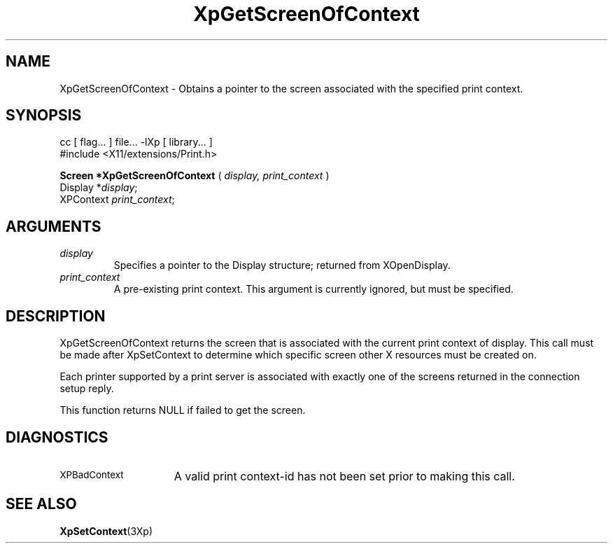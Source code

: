 .\"
.\" Copyright 1996 Hewlett-Packard Company
.\" Copyright 1996 International Business Machines Corp.
.\" Copyright 1996, 1999, 2004, Oracle and/or its affiliates. All rights reserved.
.\" Copyright 1996 Novell, Inc.
.\" Copyright 1996 Digital Equipment Corp.
.\" Copyright 1996 Fujitsu Limited
.\" Copyright 1996 Hitachi, Ltd.
.\" Copyright 1996 X Consortium, Inc.
.\"
.\" Permission is hereby granted, free of charge, to any person obtaining a
.\" copy of this software and associated documentation files (the "Software"),
.\" to deal in the Software without restriction, including without limitation
.\" the rights to use, copy, modify, merge, publish, distribute,
.\" sublicense, and/or sell copies of the Software, and to permit persons
.\" to whom the Software is furnished to do so, subject to the following
.\" conditions:
.\"
.\" The above copyright notice and this permission notice shall be
.\" included in all copies or substantial portions of the Software.
.\"
.\" THE SOFTWARE IS PROVIDED "AS IS", WITHOUT WARRANTY OF ANY KIND,
.\" EXPRESS OR IMPLIED, INCLUDING BUT NOT LIMITED TO THE WARRANTIES OF
.\" MERCHANTABILITY, FITNESS FOR A PARTICULAR PURPOSE AND NONINFRINGEMENT.
.\" IN NO EVENT SHALL THE COPYRIGHT HOLDERS BE LIABLE FOR ANY CLAIM,
.\" DAMAGES OR OTHER LIABILITY, WHETHER IN AN ACTION OF CONTRACT, TORT OR
.\" OTHERWISE, ARISING FROM, OUT OF OR IN CONNECTION WITH THE SOFTWARE OR
.\" THE USE OR OTHER DEALINGS IN THE SOFTWARE.
.\"
.\" Except as contained in this notice, the names of the copyright holders
.\" shall not be used in advertising or otherwise to promote the sale, use
.\" or other dealings in this Software without prior written authorization
.\" from said copyright holders.
.\"
.TH XpGetScreenOfContext 3Xp "libXp 1.0.3" "X Version 11" "XPRINT FUNCTIONS"
.SH NAME
XpGetScreenOfContext \-  Obtains a pointer to the screen associated with the
specified print context.
.SH SYNOPSIS
.br
      cc [ flag... ] file... -lXp [ library... ]
.br
      #include <X11/extensions/Print.h>
.LP
.B Screen *XpGetScreenOfContext
(
.I display,
.I print_context
)
.br
      Display *\fIdisplay\fP\^;
.br
      XPContext \fIprint_context\fP\^;
.if n .ti +5n
.if t .ti +.5i
.SH ARGUMENTS
.TP
.I display
Specifies a pointer to the Display structure; returned from XOpenDisplay.
.TP
.I print_context
A pre-existing print context. This argument is currently ignored, but must be
specified.
.SH DESCRIPTION
.LP
XpGetScreenOfContext returns the screen that is associated with the current
print context of display. This call must be made after XpSetContext to determine
which specific screen other X resources must be created on.

Each printer supported by a print server is associated with exactly one of the
screens returned in the connection setup reply.

This function returns NULL if failed to get the screen.
.SH DIAGNOSTICS
.TP 15
.SM XPBadContext
A valid print context-id has not been set prior to making this call.
.SH "SEE ALSO"
.BR XpSetContext (3Xp)

